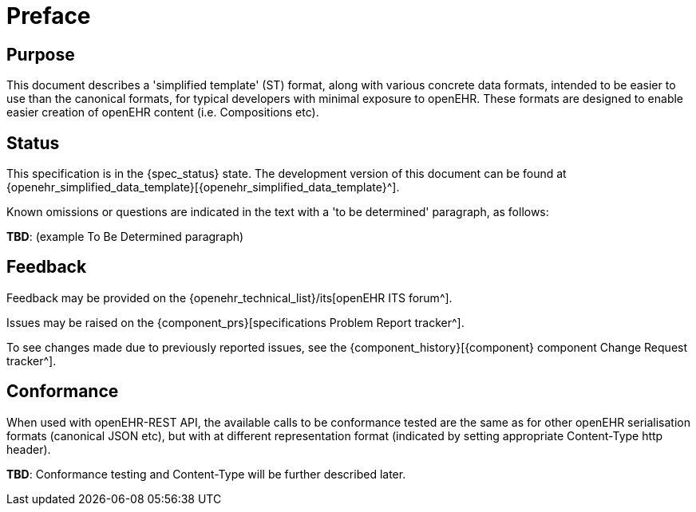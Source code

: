 = Preface

== Purpose

This document describes a 'simplified template' (ST) format, along with various concrete data formats, intended to be easier to use than the canonical formats, for typical developers with minimal exposure to openEHR. These formats are designed to enable easier creation of openEHR content (i.e. Compositions etc).

== Status

This specification is in the {spec_status} state. The development version of this document can be found at {openehr_simplified_data_template}[{openehr_simplified_data_template}^].

Known omissions or questions are indicated in the text with a 'to be determined' paragraph, as follows:
[.tbd]
*TBD*: (example To Be Determined paragraph)

== Feedback

Feedback may be provided on the {openehr_technical_list}/its[openEHR ITS forum^].

Issues may be raised on the {component_prs}[specifications Problem Report tracker^].

To see changes made due to previously reported issues, see the {component_history}[{component} component Change Request tracker^].

== Conformance

When used with openEHR-REST API, the available calls to be conformance tested are the same as for other openEHR serialisation formats (canonical JSON etc), but with at different representation format (indicated by setting appropriate Content-Type http header).

[.tbd]
*TBD*: Conformance testing and Content-Type will be further described later. 
